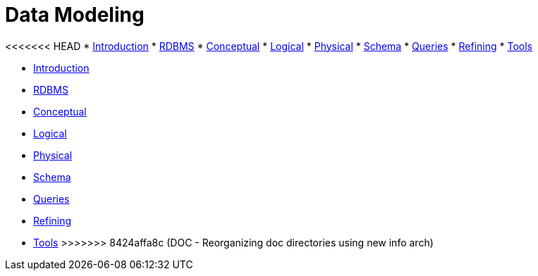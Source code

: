 = Data Modeling

<<<<<<< HEAD
* xref:data_modeling/intro.adoc[Introduction]
* xref:data_modeling/data_modeling_rdbms.adoc[RDBMS]
* xref:data_modeling/data_modeling_conceptual.adoc[Conceptual]
* xref:data_modeling/data_modeling_logical.adoc[Logical]
* xref:data_modeling/data_modeling_physical.adoc[Physical]
* xref:data_modeling/data_modeling_schema.adoc[Schema]
* xref:data_modeling/data_modeling_queries.adoc[Queries]
* xref:data_modeling/data_modeling_refining.adoc[Refining]
* xref:data_modeling/data_modeling_tools.adoc[Tools]
=======
* xref:data-modeling/intro.adoc[Introduction]
* xref:data-modeling/data-modeling_rdbms.adoc[RDBMS]
* xref:data-modeling/data-modeling_conceptual.adoc[Conceptual]
* xref:data-modeling/data-modeling_logical.adoc[Logical]
* xref:data-modeling/data-modeling_physical.adoc[Physical]
* xref:data-modeling/data-modeling_schema.adoc[Schema]
* xref:data-modeling/data-modeling_queries.adoc[Queries]
* xref:data-modeling/data-modeling_refining.adoc[Refining]
* xref:data-modeling/data-modeling_tools.adoc[Tools]
>>>>>>> 8424affa8c (DOC -  Reorganizing doc directories using new info arch)
